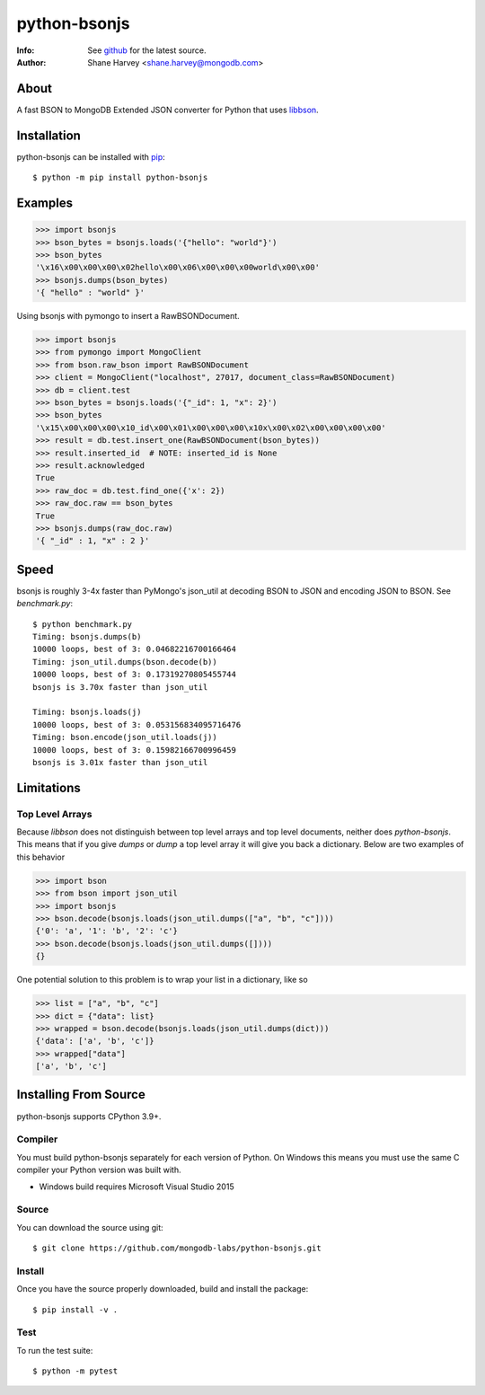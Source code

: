 =============
python-bsonjs
=============

:Info: See `github <http://github.com/mongodb-labs/python-bsonjs>`_ for the latest source.
:Author: Shane Harvey <shane.harvey@mongodb.com>

About
=====

A fast BSON to MongoDB Extended JSON converter for Python that uses
`libbson  <http://mongoc.org/libbson/1.27.2/>`_.

Installation
============

python-bsonjs can be installed with `pip <http://pypi.python.org/pypi/pip>`_::

  $ python -m pip install python-bsonjs

Examples
========

.. code-block:: python

    >>> import bsonjs
    >>> bson_bytes = bsonjs.loads('{"hello": "world"}')
    >>> bson_bytes
    '\x16\x00\x00\x00\x02hello\x00\x06\x00\x00\x00world\x00\x00'
    >>> bsonjs.dumps(bson_bytes)
    '{ "hello" : "world" }'

Using bsonjs with pymongo to insert a RawBSONDocument.

.. code-block:: python

    >>> import bsonjs
    >>> from pymongo import MongoClient
    >>> from bson.raw_bson import RawBSONDocument
    >>> client = MongoClient("localhost", 27017, document_class=RawBSONDocument)
    >>> db = client.test
    >>> bson_bytes = bsonjs.loads('{"_id": 1, "x": 2}')
    >>> bson_bytes
    '\x15\x00\x00\x00\x10_id\x00\x01\x00\x00\x00\x10x\x00\x02\x00\x00\x00\x00'
    >>> result = db.test.insert_one(RawBSONDocument(bson_bytes))
    >>> result.inserted_id  # NOTE: inserted_id is None
    >>> result.acknowledged
    True
    >>> raw_doc = db.test.find_one({'x': 2})
    >>> raw_doc.raw == bson_bytes
    True
    >>> bsonjs.dumps(raw_doc.raw)
    '{ "_id" : 1, "x" : 2 }'

Speed
=====

bsonjs is roughly 3-4x faster than PyMongo's json_util at decoding BSON to
JSON and encoding JSON to BSON. See `benchmark.py`::

    $ python benchmark.py
    Timing: bsonjs.dumps(b)
    10000 loops, best of 3: 0.04682216700166464
    Timing: json_util.dumps(bson.decode(b))
    10000 loops, best of 3: 0.17319270805455744
    bsonjs is 3.70x faster than json_util

    Timing: bsonjs.loads(j)
    10000 loops, best of 3: 0.053156834095716476
    Timing: bson.encode(json_util.loads(j))
    10000 loops, best of 3: 0.15982166700996459
    bsonjs is 3.01x faster than json_util


Limitations
===========

Top Level Arrays
````````````````
Because `libbson` does not distinguish between top level arrays and top
level documents, neither does `python-bsonjs`. This means that if you give
`dumps` or `dump` a top level array it will give you back a dictionary.
Below are two examples of this behavior

.. code-block:: python

    >>> import bson
    >>> from bson import json_util
    >>> import bsonjs
    >>> bson.decode(bsonjs.loads(json_util.dumps(["a", "b", "c"])))
    {'0': 'a', '1': 'b', '2': 'c'}
    >>> bson.decode(bsonjs.loads(json_util.dumps([])))
    {}

One potential solution to this problem is to wrap your list in a dictionary,
like so

.. code-block:: python

    >>> list = ["a", "b", "c"]
    >>> dict = {"data": list}
    >>> wrapped = bson.decode(bsonjs.loads(json_util.dumps(dict)))
    {'data': ['a', 'b', 'c']}
    >>> wrapped["data"]
    ['a', 'b', 'c']

Installing From Source
======================

python-bsonjs supports CPython 3.9+.

Compiler
````````

You must build python-bsonjs separately for each version of Python. On
Windows this means you must use the same C compiler your Python version was
built with.

- Windows build requires Microsoft Visual Studio 2015

Source
``````
You can download the source using git::

    $ git clone https://github.com/mongodb-labs/python-bsonjs.git


Install
```````

Once you have the source properly downloaded, build and install the package::

    $ pip install -v .

Test
````

To run the test suite::

    $ python -m pytest
